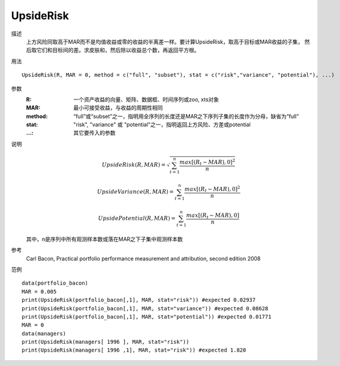 UpsideRisk
==========

描述
    上方风险同取高于MAR而不是均值收益或零的收益的半离差一样。要计算UpsideRisk，取高于目标或MAR收益的子集，
    然后取它们和目标间的差。求皮肤和，然后除以收益总个数，再返回平方根。

用法
::

    UpsideRisk(R, MAR = 0, method = c("full", "subset"), stat = c("risk","variance", "potential"), ...)

参数
    :R: 一个资产收益的向量、矩阵、数据框、时间序列或zoo, xts对象
    :MAR: 最小可接受收益，与收益的周期性相同
    :method: “full”或“subset”之一，指明用全序列的长度还是MAR之下序列子集的长度作为分母，缺省为“full”
    :stat: "risk", "variance" 或 "potential"之一，指明返回上方风险、方差或potential
    :...: 其它要传入的参数

说明
    .. math::

        UpsideRisk(R, MAR)=\sqrt{\sum^n_{t=1}\frac{{max[(R_t-MAR),0]}^2}{n}}

        UpsideVariance(R, MAR)=\sum^n_{t=1}\frac{{max[(R_t-MAR),0]}^2}{n}

        UpsidePotential(R, MAR)=\sum^n_{t=1}\frac{max[(R_t-MAR),0]}{n}

    其中，n是序列中所有观测样本数或落在MAR之下子集中观测样本数

参考
    Carl Bacon, Practical portfolio performance measurement and attribution, second edition 2008

范例
::

    data(portfolio_bacon)
    MAR = 0.005
    print(UpsideRisk(portfolio_bacon[,1], MAR, stat="risk")) #expected 0.02937
    print(UpsideRisk(portfolio_bacon[,1], MAR, stat="variance")) #expected 0.08628
    print(UpsideRisk(portfolio_bacon[,1], MAR, stat="potential")) #expected 0.01771
    MAR = 0
    data(managers)
    print(UpsideRisk(managers[ 1996 ], MAR, stat="risk"))
    print(UpsideRisk(managers[ 1996 ,1], MAR, stat="risk")) #expected 1.820

